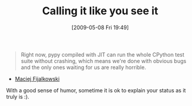 #+POSTID: 2945
#+DATE: [2009-05-08 Fri 19:49]
#+OPTIONS: toc:nil num:nil todo:nil pri:nil tags:nil ^:nil TeX:nil
#+CATEGORY: Link
#+TAGS: Fun, Programming Language
#+TITLE: Calling it like you see it

#+BEGIN_QUOTE
  Right now, pypy compiled with JIT can run the whole CPython test suite without crashing, which means we're done with obvious bugs and the only ones waiting for us are really horrible.
#+END_QUOTE



- [[http://morepypy.blogspot.com/2009/04/4-weeks-of-gdb.html][Maciej Fijalkowski]]

With a good sense of humor, sometime it is ok to explain your status as it truly is :).




